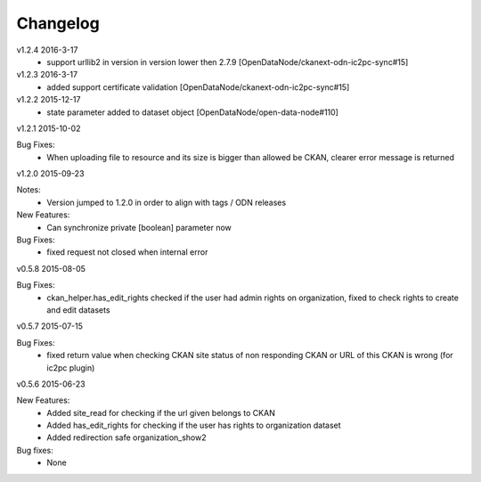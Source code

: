 ---------
Changelog
---------
v1.2.4 2016-3-17
 * support urllib2 in version in version lower then 2.7.9 [OpenDataNode/ckanext-odn-ic2pc-sync#15]
 
v1.2.3 2016-3-17
 * added support certificate validation [OpenDataNode/ckanext-odn-ic2pc-sync#15]

v1.2.2 2015-12-17
 * state parameter added to dataset object [OpenDataNode/open-data-node#110]

v1.2.1 2015-10-02

Bug Fixes:
 * When uploading file to resource and its size is bigger than allowed be CKAN, clearer error message is returned

v1.2.0 2015-09-23

Notes:
 * Version jumped to 1.2.0 in order to align with tags / ODN releases

New Features:
 * Can synchronize private [boolean] parameter now

Bug Fixes:
 * fixed request not closed when internal error

v0.5.8 2015-08-05

Bug Fixes:
 * ckan_helper.has_edit_rights checked if the user had admin rights on organization, fixed to check rights to create and edit datasets

v0.5.7 2015-07-15

Bug Fixes:
 * fixed return value when checking CKAN site status of non responding CKAN or URL of this CKAN is wrong (for ic2pc plugin)

v0.5.6 2015-06-23

New Features:
 * Added site_read for checking if the url given belongs to CKAN
 * Added has_edit_rights for checking if the user has rights to organization dataset
 * Added redirection safe organization_show2

Bug fixes:
 * None